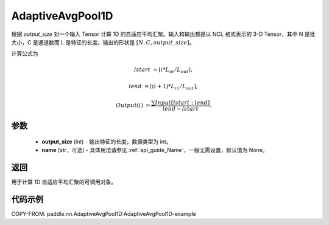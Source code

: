 .. _cn_api_nn_AdaptiveAvgPool1D:


AdaptiveAvgPool1D
-------------------------------

.. py:class:: paddle.nn.AdaptiveAvgPool1D(output_size, name=None)

根据 `output_size` 对一个输入 Tensor 计算 1D 的自适应平均汇聚。输入和输出都是以 NCL 格式表示的 3-D Tensor，其中 N 是批大小，C 是通道数而 L 是特征的长度。输出的形状是 :math:`[N, C, output\_size]`。

计算公式为

..  math::

    lstart &= \lfloor i * L_{in} / L_{out}\rfloor,

    lend &= \lceil(i + 1) * L_{in} / L_{out}\rceil,

    Output(i) &= \frac{\sum Input[lstart:lend]}{lend - lstart}.


参数
:::::::::
    - **output_size** (int) - 输出特征的长度，数据类型为 int。
    - **name** (str，可选) - 具体用法请参见 :ref:`api_guide_Name`，一般无需设置，默认值为 None。

返回
:::::::::
用于计算 1D 自适应平均汇聚的可调用对象。


代码示例
:::::::::

.. code-block:: python
COPY-FROM: paddle.nn.AdaptiveAvgPool1D:AdaptiveAvgPool1D-example
